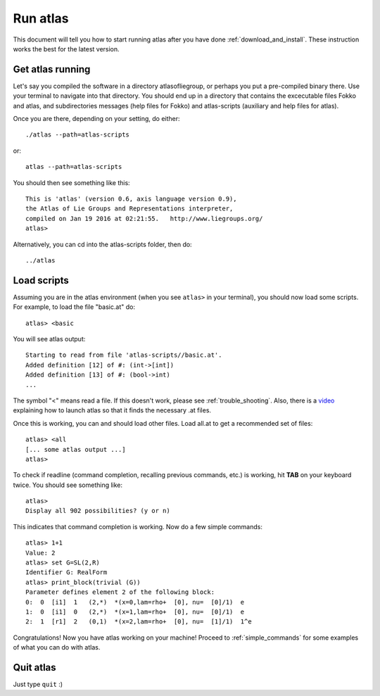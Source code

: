.. _run_atlas:

Run atlas
=========

This document will tell you how to start running atlas after you have done :ref:`download_and_install`. These instruction works the best for the latest version.

Get atlas running
--------------------

Let's say you compiled the software in a directory atlasofliegroup, or perhaps you put a pre-compiled binary there. Use your terminal to navigate into that directory. You should end up in a directory that contains the excecutable files Fokko and atlas, and subdirectories messages (help files for Fokko) and atlas-scripts (auxiliary and help files for atlas).

Once you are there, depending on your setting, do either::

    ./atlas --path=atlas-scripts

or::

    atlas --path=atlas-scripts

You should then see something like this::

    This is 'atlas' (version 0.6, axis language version 0.9),
    the Atlas of Lie Groups and Representations interpreter,
    compiled on Jan 19 2016 at 02:21:55.   http://www.liegroups.org/
    atlas> 
    
Alternatively, you can cd into the atlas-scripts folder, then do::

    ../atlas
    
Load scripts
------------

Assuming you are in the atlas environment (when you see ``atlas>`` in your terminal), you should now load some scripts. For example, to load the file "basic.at" do::

    atlas> <basic
    
You will see atlas output::

    Starting to read from file 'atlas-scripts//basic.at'.
    Added definition [12] of #: (int->[int])
    Added definition [13] of #: (bool->int)
    ...
    
The symbol "<" means read a file. If this doesn't work, please see :ref:`trouble_shooting`. Also, there is a `video <https://www.youtube.com/watch?v=SU4fql8rOQg&feature=youtu.be>`_ explaining how to launch atlas so that it finds the necessary .at files.

Once this is working, you can and should load other files. Load all.at to get a recommended set of files::

    atlas> <all
    [... some atlas output ...]
    atlas>
    
To check if readline (command completion, recalling previous commands, etc.) is working, hit **TAB** on your keyboard twice. You should see something like::

    atlas> 
    Display all 902 possibilities? (y or n)
    
This indicates that command completion is working. Now do a few simple commands::

    atlas> 1+1
    Value: 2
    atlas> set G=SL(2,R)
    Identifier G: RealForm
    atlas> print_block(trivial (G))
    Parameter defines element 2 of the following block:
    0:  0  [i1]  1   (2,*)  *(x=0,lam=rho+  [0], nu=  [0]/1)  e
    1:  0  [i1]  0   (2,*)  *(x=1,lam=rho+  [0], nu=  [0]/1)  e
    2:  1  [r1]  2   (0,1)  *(x=2,lam=rho+  [0], nu=  [1]/1)  1^e

Congratulations! Now you have atlas working on your machine! Proceed to :ref:`simple_commands` for some examples of what you can do with atlas.

Quit atlas
----------

Just type ``quit`` :)

